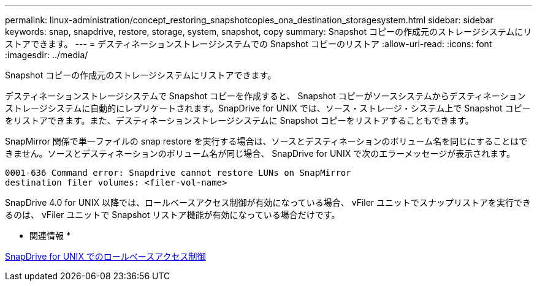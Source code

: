---
permalink: linux-administration/concept_restoring_snapshotcopies_ona_destination_storagesystem.html 
sidebar: sidebar 
keywords: snap, snapdrive, restore, storage, system, snapshot, copy 
summary: Snapshot コピーの作成元のストレージシステムにリストアできます。 
---
= デスティネーションストレージシステムでの Snapshot コピーのリストア
:allow-uri-read: 
:icons: font
:imagesdir: ../media/


[role="lead"]
Snapshot コピーの作成元のストレージシステムにリストアできます。

デスティネーションストレージシステムで Snapshot コピーを作成すると、 Snapshot コピーがソースシステムからデスティネーションストレージシステムに自動的にレプリケートされます。SnapDrive for UNIX では、ソース・ストレージ・システム上で Snapshot コピーをリストアできます。また、デスティネーションストレージシステムに Snapshot コピーをリストアすることもできます。

SnapMirror 関係で単一ファイルの snap restore を実行する場合は、ソースとデスティネーションのボリューム名を同じにすることはできません。ソースとデスティネーションのボリューム名が同じ場合、 SnapDrive for UNIX で次のエラーメッセージが表示されます。

[listing]
----
0001-636 Command error: Snapdrive cannot restore LUNs on SnapMirror
destination filer volumes: <filer-vol-name>
----
SnapDrive 4.0 for UNIX 以降では、ロールベースアクセス制御が有効になっている場合、 vFiler ユニットでスナップリストアを実行できるのは、 vFiler ユニットで Snapshot リストア機能が有効になっている場合だけです。

* 関連情報 *

xref:concept_role_based_access_control_in_snapdrive_for_unix.adoc[SnapDrive for UNIX でのロールベースアクセス制御]
